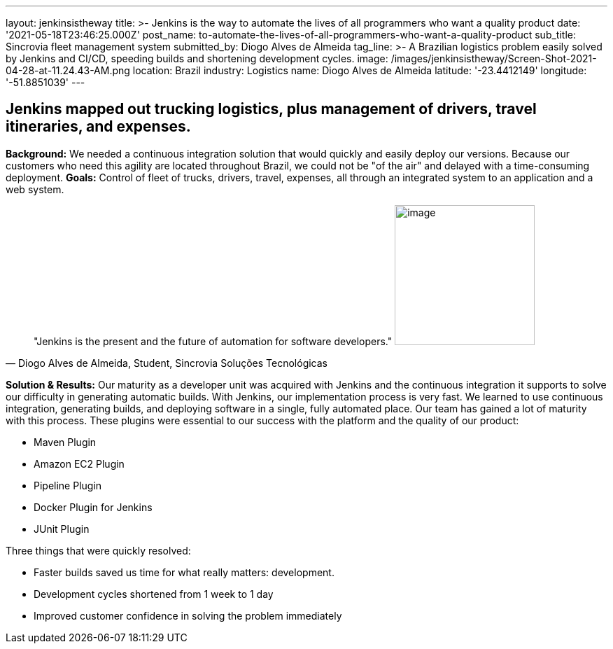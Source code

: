 ---
layout: jenkinsistheway
title: >-
  Jenkins is the way to automate the lives of all programmers who want a quality
  product
date: '2021-05-18T23:46:25.000Z'
post_name: to-automate-the-lives-of-all-programmers-who-want-a-quality-product
sub_title: Sincrovia fleet management system
submitted_by: Diogo Alves de Almeida
tag_line: >-
  A Brazilian logistics problem easily solved by Jenkins and CI/CD, speeding
  builds and shortening development cycles.
image: /images/jenkinsistheway/Screen-Shot-2021-04-28-at-11.24.43-AM.png
location: Brazil
industry: Logistics
name: Diogo Alves de Almeida
latitude: '-23.4412149'
longitude: '-51.8851039'
---


== Jenkins mapped out trucking logistics, plus management of drivers, travel itineraries, and expenses.

*Background:* We needed a continuous integration solution that would quickly and easily deploy our versions. Because our customers who need this agility are located throughout Brazil, we could not be "of the air" and delayed with a time-consuming deployment. *Goals:* Control of fleet of trucks, drivers, travel, expenses, all through an integrated system to an application and a web system. 



[.testimonal]
[quote, "Diogo Alves de Almeida, Student, Sincrovia Soluções Tecnológicas"]
"Jenkins is the present and the future of automation for software developers."
image:/images/jenkinsistheway/Jenkins-logo.png[image,width=200,height=200]


*Solution & Results:* Our maturity as a developer unit was acquired with Jenkins and the continuous integration it supports to solve our difficulty in generating automatic builds. With Jenkins, our implementation process is very fast. We learned to use continuous integration, generating builds, and deploying software in a single, fully automated place. Our team has gained a lot of maturity with this process. These plugins were essential to our success with the platform and the quality of our product:

* Maven Plugin
* Amazon EC2 Plugin
* Pipeline Plugin
* Docker Plugin for Jenkins
* JUnit Plugin

Three things that were quickly resolved:

* Faster builds saved us time for what really matters: development.
* Development cycles shortened from 1 week to 1 day
* Improved customer confidence in solving the problem immediately
